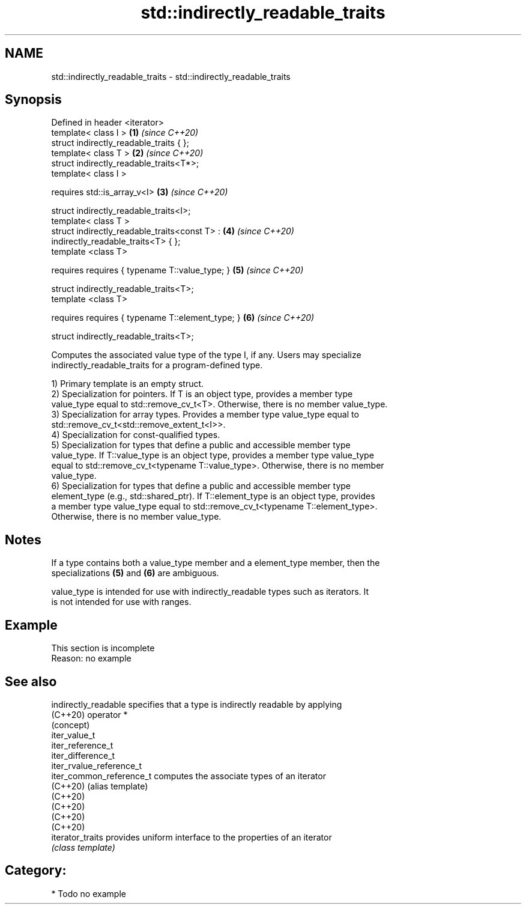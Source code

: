 .TH std::indirectly_readable_traits 3 "2021.11.17" "http://cppreference.com" "C++ Standard Libary"
.SH NAME
std::indirectly_readable_traits \- std::indirectly_readable_traits

.SH Synopsis
   Defined in header <iterator>
   template< class I >                                                \fB(1)\fP \fI(since C++20)\fP
   struct indirectly_readable_traits { };
   template< class T >                                                \fB(2)\fP \fI(since C++20)\fP
   struct indirectly_readable_traits<T*>;
   template< class I >

     requires std::is_array_v<I>                                      \fB(3)\fP \fI(since C++20)\fP

   struct indirectly_readable_traits<I>;
   template< class T >
   struct indirectly_readable_traits<const T> :                       \fB(4)\fP \fI(since C++20)\fP
   indirectly_readable_traits<T> { };
   template <class T>

     requires requires { typename T::value_type; }                    \fB(5)\fP \fI(since C++20)\fP

   struct indirectly_readable_traits<T>;
   template <class T>

     requires requires { typename T::element_type; }                  \fB(6)\fP \fI(since C++20)\fP

   struct indirectly_readable_traits<T>;

   Computes the associated value type of the type I, if any. Users may specialize
   indirectly_readable_traits for a program-defined type.

   1) Primary template is an empty struct.
   2) Specialization for pointers. If T is an object type, provides a member type
   value_type equal to std::remove_cv_t<T>. Otherwise, there is no member value_type.
   3) Specialization for array types. Provides a member type value_type equal to
   std::remove_cv_t<std::remove_extent_t<I>>.
   4) Specialization for const-qualified types.
   5) Specialization for types that define a public and accessible member type
   value_type. If T::value_type is an object type, provides a member type value_type
   equal to std::remove_cv_t<typename T::value_type>. Otherwise, there is no member
   value_type.
   6) Specialization for types that define a public and accessible member type
   element_type (e.g., std::shared_ptr). If T::element_type is an object type, provides
   a member type value_type equal to std::remove_cv_t<typename T::element_type>.
   Otherwise, there is no member value_type.

.SH Notes

   If a type contains both a value_type member and a element_type member, then the
   specializations \fB(5)\fP and \fB(6)\fP are ambiguous.

   value_type is intended for use with indirectly_readable types such as iterators. It
   is not intended for use with ranges.

.SH Example

    This section is incomplete
    Reason: no example

.SH See also

   indirectly_readable     specifies that a type is indirectly readable by applying
   (C++20)                 operator *
                           (concept)
   iter_value_t
   iter_reference_t
   iter_difference_t
   iter_rvalue_reference_t
   iter_common_reference_t computes the associate types of an iterator
   (C++20)                 (alias template)
   (C++20)
   (C++20)
   (C++20)
   (C++20)
   iterator_traits         provides uniform interface to the properties of an iterator
                           \fI(class template)\fP

.SH Category:

     * Todo no example
